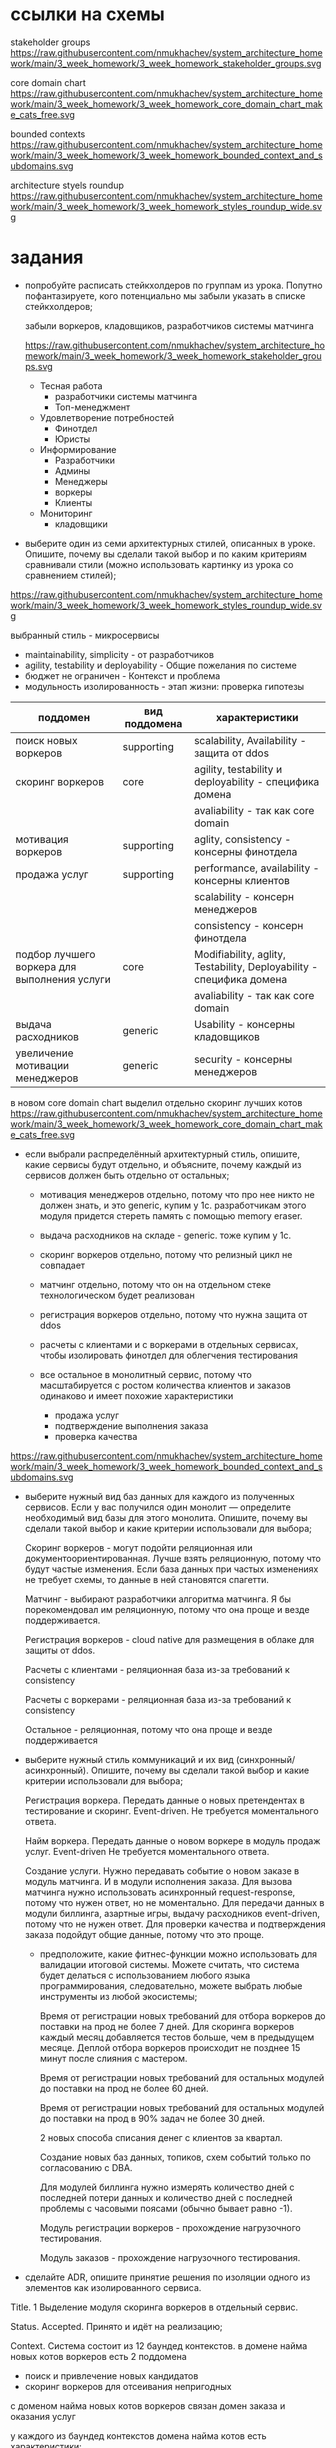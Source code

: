 * ссылки на схемы
stakeholder groups
https://raw.githubusercontent.com/nmukhachev/system_architecture_homework/main/3_week_homework/3_week_homework_stakeholder_groups.svg

core domain chart
https://raw.githubusercontent.com/nmukhachev/system_architecture_homework/main/3_week_homework/3_week_homework_core_domain_chart_make_cats_free.svg

bounded contexts
https://raw.githubusercontent.com/nmukhachev/system_architecture_homework/main/3_week_homework/3_week_homework_bounded_context_and_subdomains.svg

architecture styels roundup
https://raw.githubusercontent.com/nmukhachev/system_architecture_homework/main/3_week_homework/3_week_homework_styles_roundup_wide.svg

* задания
- попробуйте расписать стейкхолдеров по группам из урока. Попутно пофантазируете, кого потенциально мы забыли указать в списке стейкхолдеров;

  забыли воркеров, кладовщиков, разработчиков системы матчинга

  https://raw.githubusercontent.com/nmukhachev/system_architecture_homework/main/3_week_homework/3_week_homework_stakeholder_groups.svg

  - Тесная работа
    - разработчики системы матчинга
    - Топ-менеджмент

  - Удовлетворение потребностей
    - Финотдел
    - Юристы

  - Информирование
    - Разработчики
    - Админы
    - Менеджеры
    - воркеры
    - Клиенты

  - Мониторинг
    - кладовщики

- выберите один из семи архитектурных стилей, описанных в уроке. Опишите, почему вы сделали такой выбор и по каким критериям сравнивали стили (можно использовать картинку из урока со сравнением стилей);

https://raw.githubusercontent.com/nmukhachev/system_architecture_homework/main/3_week_homework/3_week_homework_styles_roundup_wide.svg

  выбранный стиль - микросервисы

  - maintainability, simplicity - от разработчиков
  - agility, testability и deployability - Общие пожелания по системе
  - бюджет не ограничен - Контекст и проблема
  - модульность изолированность - этап жизни: проверка гипотезы

|----------------------------------------------+---------------+----------------------------------------------------------------------|
| поддомен                                     | вид поддомена | характеристики                                                       |
|----------------------------------------------+---------------+----------------------------------------------------------------------|
| поиск новых воркеров                         | supporting    | scalability, Availability - защита от ddos                           |
|----------------------------------------------+---------------+----------------------------------------------------------------------|
| скоринг воркеров                             | соre          | agility, testability и deployability - специфика домена              |
|                                              |               | avaliability - так как core domain                                   |
|----------------------------------------------+---------------+----------------------------------------------------------------------|
| мотивация воркеров                           | supporting    | aglity, consistency - консерны финотдела                             |
|----------------------------------------------+---------------+----------------------------------------------------------------------|
| продажа услуг                                | supporting    | performance, availability - консерны клиентов                        |
|                                              |               | scalability - консерн менеджеров                                     |
|                                              |               | consistency - консерн финотдела                                      |
|----------------------------------------------+---------------+----------------------------------------------------------------------|
| подбор лучшего воркера для выполнения услуги | core          | Modifiability, aglity, Testability, Deployability - специфика домена |
|                                              |               | avaliability - так как core domain                                   |
|----------------------------------------------+---------------+----------------------------------------------------------------------|
| выдача расходников                           | generic       | Usability - консерны кладовщиков                                     |
|----------------------------------------------+---------------+----------------------------------------------------------------------|
| увеличение мотивации менеджеров              | generic       | security - консерны менеджеров                                       |
|----------------------------------------------+---------------+----------------------------------------------------------------------|

  в новом core domain chart выделил отдельно скоринг лучших котов
https://raw.githubusercontent.com/nmukhachev/system_architecture_homework/main/3_week_homework/3_week_homework_core_domain_chart_make_cats_free.svg


- если выбрали распределённый архитектурный стиль, опишите, какие сервисы будут отдельно, и объясните, почему каждый из сервисов должен быть отдельно от остальных;

  - мотивация менеджеров отдельно, потому что про нее никто не должен знать, и это generic, купим у 1с.
    разработчикам этого модуля придется стереть память с помощью memory eraser.

  - выдача расходников на складе - generic. тоже купим у 1с.

  - скоринг воркеров отдельно, потому что релизный цикл не совпадает

  - матчинг отдельно, потому что он на отдельном стеке технологическом будет реализован

  - регистрация воркеров отдельно, потому что нужна защита от ddos

  - расчеты с клиентами и с воркерами в отдельных сервисах, чтобы изолировать финотдел для облегчения тестирования

  - все остальное в монолитный сервис, потому что масштабируется с ростом количества клиентов и заказов одинаково
    и имеет похожие характеристики
    - продажа услуг
    - подтверждение выполнения заказа
    - проверка качества

https://raw.githubusercontent.com/nmukhachev/system_architecture_homework/main/3_week_homework/3_week_homework_bounded_context_and_subdomains.svg

- выберите нужный вид баз данных для каждого из полученных сервисов. Если у вас получился один монолит — определите необходимый вид базы для этого монолита. Опишите, почему вы сделали такой выбор и какие критерии использовали для выбора;

  Скоринг воркеров - могут подойти реляционная или документоориентированная.
  Лучше взять реляционную, потому что будут частые изменения.
  Если база данных при частых изменениях не требует схемы, 
  то данные в ней становятся спагетти.

  Матчинг - выбирают разработчики алгоритма матчинга.
  Я бы порекомендовал им реляционную, потому что она проще и везде поддерживается.

  Регистрация воркеров - cloud native для размещения в облаке для защиты от ddos.

  Расчеты с клиентами - реляционная база из-за требований к consistency

  Расчеты с воркерами - реляционная база из-за требований к consistency

  Остальное - реляционная, потому что она проще и везде поддерживается


- выберите нужный стиль коммуникаций и их вид (синхронный/асинхронный). Опишите, почему вы сделали такой выбор и какие критерии использовали для выбора;

  Регистрация воркера.
  Передать данные о новых претендентах в тестирование и скоринг.
  Event-driven.
  Не требуется моментального ответа.
  
  Найм воркера.
  Передать данные о новом воркере в модуль продаж услуг.
  Event-driven
  Не требуется моментального ответа.

  Создание услуги.
  Нужно передавать событие о новом заказе в модуль матчинга.
  И в модули исполнения заказа.
  Для вызова матчинга нужно использовать асинхронный request-response, потому что нужен ответ, но не моментально.
  Для передачи данных в модули биллинга, азартные игры, выдачу расходников event-driven, потому что не нужен ответ.
  Для проверки качества и подтверждения заказа подойдут общие данные, потому что это проще.

  - предположите, какие фитнес-функции можно использовать для валидации итоговой системы. Можете считать, что система будет делаться с использованием любого языка программирования, следовательно, можете выбрать любые инструменты из любой экосистемы;

    Время от регистрации новых требований для отбора воркеров до поставки на прод не более 7 дней.
    Для скоринга воркеров каждый месяц добавляется тестов больше, чем в предыдущем месяце.
    Деплой отбора воркеров происходит не позднее 15 минут после слияния с мастером.

    Время от регистрации новых требований для остальных модулей до поставки на прод не более 60 дней.

    Время от регистрации новых требований для остальных модулей до поставки на прод в 90% задач не более 30 дней.

    2 новых способа списания денег с клиентов за квартал.

    Создание новых баз данных, топиков, схем событий только по согласованию с DBA.

    Для модулей биллинга нужно измерять количество дней с последней потери данных и 
    количество дней с последней проблемы с часовыми поясами (обычно бывает равно -1).

    Модуль регистрации воркеров - прохождение нагрузочного тестирования.

    Модуль заказов - прохождение нагрузочного тестирования.


- сделайте ADR, опишите принятие решения по изоляции одного из элементов как изолированного сервиса.

Title.
    1 Выделение модуля скоринга воркеров в отдельный сервис.

Status. 
    Accepted. Принято и идёт на реализацию;

Context.
    Система состоит из 12 баундед контекстов.
    в домене найма новых котов воркеров есть 2 поддомена 
      - поиск и привлечение новых кандидатов
      - скоринг воркеров для отсеивания непригодных

    с доменом найма новых котов воркеров связан домен заказа и оказания услуг

    у каждого из баундед контекстов домена найма котов есть характеристики:
      - поиск и привлечение новых кандидатов
        scalability, avaliability, так как необходима защита от ddos

      - скоринг воркеров для отсеивания непригодных
        agility, testability и deployability, avaliability - так как это core domain
        также релизный цикл скоринга воркеров должен существенно отличаться от релизного цикла остальный системы

    Альтернативы:
    Объединить получение заявок и скоринг в один модуль.

Decision. 
    Разделить модули скоринга и приема заявок.
    У модуля скоринга и отправки заявок разные релизные циклы.

    Если объединить эти 2 модуля, то testability и deployability будет ниже.

    К тому же руковотели ожидают ddos атаки на модуль приема заявок.
    Если атака будет успешной, то модуль может выйти из строя.
    Поэтому, чтобы при успешной атаке не поломался модуль скоринга,
    он должен быть отдельно от модуля приема заявок.

Consequences.
    Придется делать взаимодействие между модулем приема заявок и модулем скоринга.

Сompliance.
    Нужно будет проверять вручную, что код модулей отдельный, деплоится на разные хосты.

Alternatives.
| решение                                          | плюсы                                     | минусы                                 |
|--------------------------------------------------+-------------------------------------------+----------------------------------------|
| отдельные модули модули приема заявок и скоринга | - проще организовать защиту от ddos       | - дороже инфраструктура (не учитываем) |
|                                                  | - легче организовать отдельный ускоренный | - больше сложность                     |
|                                                  | релизный цикл для модуля скоринга         |                                        |
|--------------------------------------------------+-------------------------------------------+----------------------------------------|
| совмещенные модули приема заявок и скоринга      | - проще способ передачи данных            | - затруднительно организовать          |
|                                                  | о новых заявках                           | укороченный релизный цикл              |
|                                                  | - нужно меньше команд разработки          | - защита от ddos сложнее               |
|--------------------------------------------------+-------------------------------------------+----------------------------------------|

